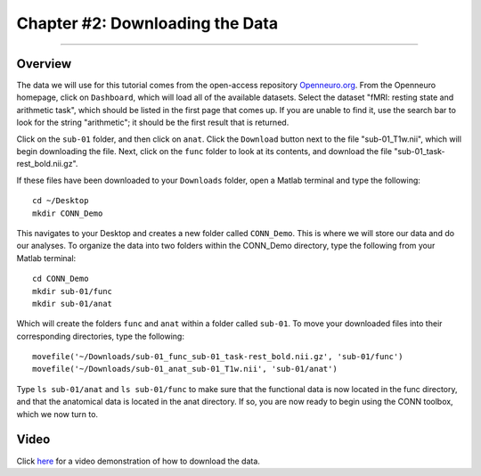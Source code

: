.. _CONN_02_DataDownload:

================================
Chapter #2: Downloading the Data
================================

------------------

Overview
********

The data we will use for this tutorial comes from the open-access repository `Openneuro.org <https://openneuro.org/>`__. From the Openneuro homepage, click on ``Dashboard``, which will load all of the available datasets. Select the dataset "fMRI: resting state and arithmetic task", which should be listed in the first page that comes up. If you are unable to find it, use the search bar to look for the string "arithmetic"; it should be the first result that is returned.

Click on the ``sub-01`` folder, and then click on ``anat``. Click the ``Download`` button next to the file "sub-01_T1w.nii", which will begin downloading the file. Next, click on the ``func`` folder to look at its contents, and download the file "sub-01_task-rest_bold.nii.gz".

If these files have been downloaded to your ``Downloads`` folder, open a Matlab terminal and type the following:

::

  cd ~/Desktop
  mkdir CONN_Demo
  
This navigates to your Desktop and creates a new folder called ``CONN_Demo``. This is where we will store our data and do our analyses. To organize the data into two folders within the CONN_Demo directory, type the following from your Matlab terminal:

::

  cd CONN_Demo
  mkdir sub-01/func
  mkdir sub-01/anat
  
Which will create the folders ``func`` and ``anat`` within a folder called ``sub-01``. To move your downloaded files into their corresponding directories, type the following:

::

  movefile('~/Downloads/sub-01_func_sub-01_task-rest_bold.nii.gz', 'sub-01/func')
  movefile('~/Downloads/sub-01_anat_sub-01_T1w.nii', 'sub-01/anat')
  
Type ``ls sub-01/anat`` and ``ls sub-01/func`` to make sure that the functional data is now located in the func directory, and that the anatomical data is located in the anat directory. If so, you are now ready to begin using the CONN toolbox, which we now turn to.


Video
*****

Click `here <https://youtu.be/hN7mLhiH5Zc>`__ for a video demonstration of how to download the data.
